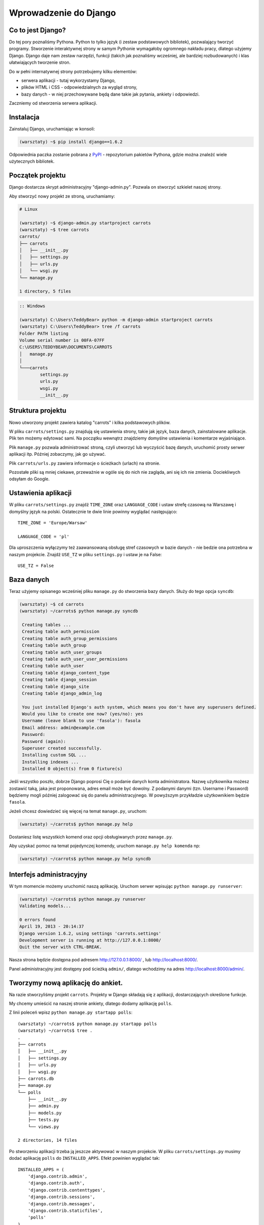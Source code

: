 ======================
Wprowadzenie do Django
======================


Co to jest Django?
==================

Do tej pory poznaliśmy Pythona. Python to tylko język (i zestaw podstawowych bibliotek), pozwalający tworzyć
programy. Stworzenie interaktywnej strony w samym Pythonie wymagałoby ogromnego nakładu pracy, dlatego użyjemy Django.
Django daje nam zestaw narzędzi, funkcji (takich jak poznaliśmy wcześniej, ale bardziej rozbudowanych) i klas
ułatwiających tworzenie stron.

Do w pełni internatywnej strony potrzebujemy kilku elementów:

* serwera aplikacji - tutaj wykorzystamy Django,
* plików HTML i CSS - odpowiedzialnych za wygląd strony,
* bazy danych - w niej przechowywane będą dane takie jak pytania, ankiety i odpowiedzi.

Zaczniemy od stworzenia serwera aplikacji.

Instalacja
==========

Zainstaluj Django, uruchamiając w konsoli:

.. code-block:: sh

   (warsztaty) ~$ pip install django==1.6.2

Odpowiednia paczka zostanie pobrana z `PyPI <http://pypi.python.org>`_ - repozytorium pakietów Pythona,
gdzie można znaleźć wiele użytecznych bibliotek.


Początek projektu
=================

Django dostarcza skrypt administracyjny "django-admin.py". Pozwala on stworzyć szkielet naszej strony.

Aby stworzyć nowy projekt ze stroną, uruchamiamy:

.. code-block:: sh

   # Linux

   (warsztaty) ~$ django-admin.py startproject carrots
   (warsztaty) ~$ tree carrots
   carrots/
   ├── carrots
   │   ├── __init__.py
   │   ├── settings.py
   │   ├── urls.py
   │   └── wsgi.py
   └── manage.py

   1 directory, 5 files


.. code-block:: bat

   :: Windows

   (warsztaty) C:\Users\TeddyBear> python -m django-admin startproject carrots
   (warsztaty) C:\Users\TeddyBear> tree /f carrots
   Folder PATH listing
   Volume serial number is 00FA-07FF
   C:\USERS\TEDDYBEAR\DOCUMENTS\CARROTS
   │   manage.py
   │
   └───carrots
           settings.py
           urls.py
           wsgi.py
           __init__.py


Struktura projektu
==================

Nowo utworzony projekt zawiera katalog "carrots" i kilka podstawowych plików.

W pliku ``carrots/settings.py`` znajdują się ustawienia strony, takie jak język, baza danych, zainstalowane aplikacje.
Plik ten możemy edytować sami. Na początku wewnątrz znajdziemy domyślne ustawienia i komentarze wyjaśniające.

Plik ``manage.py`` pozwala administrować stroną, czyli utworzyć lub wyczyścić bazę danych, uruchomić prosty serwer
aplikacji itp. Później zobaczymy, jak go używać.

Plik ``carrots/urls.py`` zawiera informacje o ścieżkach (urlach) na stronie.

Pozostałe pliki są mniej ciekawe, przeważnie w ogóle się do nich nie zagląda, ani się ich nie zmienia.
Dociekliwych odsyłam do Google.

Ustawienia aplikacji
====================

W pliku ``carrots/settings.py`` znajdź ``TIME_ZONE`` oraz ``LANGUAGE_CODE`` i ustaw strefę czasową na
Warszawę i domyślny język na polski. Ostatecznie te dwie linie powinny wyglądać następująco:
::

   TIME_ZONE = 'Europe/Warsaw'

   LANGUAGE_CODE = 'pl'


Dla uproszczenia wyłączymy też zaawansowaną obsługę stref czasowych w bazie
danych - nie bedzie ona potrzebna w naszym projekcie. Znajdź ``USE_TZ`` w pliku
``settings.py`` i ustaw je na False::

   USE_TZ = False

..
.. ``INSTALLED_APPS`` zawiera informację o zainstalowanych aplikacjach. Projekty ``Django``
.. składają się z wielu aplikacji, w tym wypadku są to na przykład aplikacje: ``auth`` do
.. uwierzytelniania użytkowników, ``sessions`` do zarządzania sesją użytkownika itd.

..
.. Jak widać, ``INSTALLED_APPS`` jest po prostu krotką zawierającą napisy. Odkomentowanie
.. dwóch ostatnich napisów włączy aplikację do administracji. Później będziemy jej używać.

Baza danych
===========

Teraz użyjemy opisanego wcześniej pliku ``manage.py`` do stworzenia
bazy danych. Służy do tego opcja ``syncdb``:

.. code-block:: sh

   (warsztaty) ~$ cd carrots
   (warsztaty) ~/carrots$ python manage.py syncdb

    Creating tables ...
    Creating table auth_permission
    Creating table auth_group_permissions
    Creating table auth_group
    Creating table auth_user_groups
    Creating table auth_user_user_permissions
    Creating table auth_user
    Creating table django_content_type
    Creating table django_session
    Creating table django_site
    Creating table django_admin_log

    You just installed Django's auth system, which means you don't have any superusers defined.
    Would you like to create one now? (yes/no): yes
    Username (leave blank to use 'fasola'): fasola
    Email address: admin@example.com
    Password:
    Password (again):
    Superuser created successfully.
    Installing custom SQL ...
    Installing indexes ...
    Installed 0 object(s) from 0 fixture(s)

Jeśli wszystko poszło, dobrze Django poprosi Cię o podanie danych konta administratora.
Nazwę użytkownika możesz zostawić taką, jaka jest proponowana, adres email może być dowolny.
Z podanymi danymi (tzn. Username i Password) będziemy mogli później zalogować się do
panelu administracyjnego. W powyższym przykładzie użytkownikiem będzie ``fasola``.

Jeżeli chcesz dowiedzieć się więcej na temat ``manage.py``, uruchom:

.. code-block:: sh

    (warsztaty) ~/carrots$ python manage.py help

Dostaniesz listę wszystkich komend oraz opcji obsługiwanych przez ``manage.py``.

Aby uzyskać pomoc na temat pojedynczej komendy, uruchom ``manage.py help komenda`` np:

.. code-block:: sh

    (warsztaty) ~/carrots$ python manage.py help syncdb

Interfejs administracyjny
=========================

W tym momencie możemy uruchomić naszą aplikację.
Uruchom serwer wpisując ``python manage.py runserver``:

.. code-block:: sh

   (warsztaty) ~/carrots$ python manage.py runserver
   Validating models...

   0 errors found
   April 19, 2013 - 20:14:37
   Django version 1.6.2, using settings 'carrots.settings'
   Development server is running at http://127.0.0.1:8000/
   Quit the server with CTRL-BREAK.

Nasza strona będzie dostępna pod adresem http://127.0.0.1:8000/ , lub
http://localhost:8000/.

Panel administracyjny jest dostępny pod ścieżką ``admin/``, dlatego wchodzimy na
adres http://localhost:8000/admin/.


Tworzymy nową aplikację do ankiet.
==================================

Na razie stworzyliśmy projekt ``carrots``. Projekty w Django składają się z
aplikacji, dostarczających określone funkcje.

My chcemy umieścić na naszej stronie ankiety, dlatego dodamy aplikację ``polls``.

Z linii poleceń wpisz ``python manage.py startapp polls``:

::

   (warsztaty) ~/carrots$ python manage.py startapp polls
   (warsztaty) ~/carrots$ tree .
   .
   ├── carrots
   │   ├── __init__.py
   │   ├── settings.py
   │   ├── urls.py
   │   ├── wsgi.py
   ├── carrots.db
   ├── manage.py
   └── polls
       ├── __init__.py
       ├── admin.py
       ├── models.py
       ├── tests.py
       └── views.py

   2 directories, 14 files

Po stworzeniu aplikacji trzeba ją jeszcze aktywować w naszym projekcie.
W pliku ``carrots/settings.py`` musimy dodać aplikację ``polls`` do ``INSTALLED_APPS``.
Efekt powinien wyglądać tak::

    INSTALLED_APPS = (
        'django.contrib.admin',
        'django.contrib.auth',
        'django.contrib.contenttypes',
        'django.contrib.sessions',
        'django.contrib.messages',
        'django.contrib.staticfiles',
        'polls'
    )

Aplikacje w ``Django`` składają się z kilku plików:
* ``admin.py`` - definicje dla panelu administracyjnego,
* ``models.py`` - definicje modeli dla bazy danych,
* ``tests.py`` - testy aplikacji,
* ``views.py`` - widoki aplikacji.

Modele
======

Następnym krokiem będzie zdefiniowanie modeli naszej aplikacji.
Model opisuje, co i w jaki sposób może być przechowywane w bazie danych.
Z punktu widzenia języka Python, jest to zwykła klasa, dziedzicząca po ``models.Model``.

Nasza aplikacja będzie zawierać pytania oraz odpowiedzi do nich, dlatego utworzymy dwa modele: ``Poll`` oraz ``Choice``.
Model ``Poll`` zawiera treść pytania i datę publikacji. Model ``Choice`` zawiera odwołanie do odpowiedniego pytania,
treść odpowiedzi oraz liczbę głosów.

W pliku ``polls/models.py`` wpisujemy::

    from django.db import models

    class Poll(models.Model):
        question = models.CharField(max_length=200)
        pub_date = models.DateTimeField('date published')

    class Choice(models.Model):
        poll = models.ForeignKey(Poll)
        choice_text = models.CharField(max_length=200)
        votes = models.IntegerField(default=0)

Dodając nowe modele, zmieniliśmy schemat bazy danych.
Musimy ponownie wykonać ``syncdb``, aby nowe modele pojawiły się w bazie danych.

.. warning::
    Po wykonaniu ``syncdb`` nie można już dodać nowych pól do modelu. Można dodawać tylko nowe modele.
    Są sposoby, żeby to obejść, ale o tym w innej bajce.

.. code-block:: sh

   (warsztaty) ~/carrots$ python manage.py syncdb
   Creating tables ...
   Creating table polls_poll
   Creating table polls_choice
   Installing custom SQL ...
   Installing indexes ...
   Installed 0 object(s) from 0 fixture(s)

I tyle! Pewnie chcielibyśmy jednak mieć też możliwość edytowania obiektów. Najłatwiej to zrobić w interfejsie
administracyjnym.

W pliku ``polls/admin.py`` wpisujemy::

    from django.contrib import admin
    from polls.models import Poll, Choice

    admin.site.register(Poll)
    admin.site.register(Choice)

W ten sposób modele ``Poll`` oraz ``Choice`` będą dostępne w panelu administracyjnym.

.. note::

    Niektóre zmiany wymagają ponownego uruchomienia serwera.  W konsoli, gdzie jest uruchomiony
    serwer, wciskamy ``Ctrl+C`` i wykonujemy ``python manage.py runserver`` raz jeszcze.

Gdy ponownie wejdziemy na http://localhost:8000/admin/, zobaczymy, że pojawiła się tam nowa zakładka `Polls`.


Zabawa w konsoli
================

Django udostępnia swoją konsolę. Jest to zwykła konsola Pythona (tzn. możemy
robić dokładnie te same rzeczy, co po uruchomieniu polecenia ``python``), ale
dodatkowo możemy korzystać z narzędzi i modeli Django.

.. code-block:: sh

   (warsztaty) ~/carrots$ python manage.py shell

Gdy już jesteś w shellu::

    >>> from polls.models import Poll, Choice

Wszystkie ankiety w bazie; teraz nie ma tam nic, dlatego dostajemy pustą listę::

    >>> Poll.objects.all()
    []

Tworzymy pierwszą ankietę::

    >>> import datetime
    >>> p = Poll(question="What's new?", pub_date=datetime.datetime.now())

Zapisujemy ankietę w bazie danych. W tym celu zawsze trzeba wywołać metodę ``save()``::

    >>> p.save()

Każdy obiekt w bazie danych ma przypisane unikalne dla siebie ID::

    >>> p.id
    1

``p`` jest zwykłym obiektem. Możemy czytać jego atrybuty::

    >>> p.question
    "What's new?"
    >>> p.pub_date
    datetime.datetime(2012, 2, 26, 13, 0, 0, 775217)

Po zmianie atrybutów ponownie wywołujemy ``save()``, aby zapisać zmiany do bazy::

    >>> p.question = "What's up?"
    >>> p.save()

``objects.all()`` zwraca listę wszystkich obiektów w bazie danych::

    >>> Poll.objects.all()
    [<Poll: Poll object>]

Modele w Django są klasami, a w klasach możemy definiować metody. Metoda to taka funkcja, która dodatkowo dostaje
parametr ``self``, będący aktualnym obiektem (np. aktualną ankietą). Metody w klasach (modelach) pozwalają dodawać
dodatkowe zachowania lub zmieniać istniejące.

Jedną z takich metod jest ``__str__``, która pozwala zmienić sposób wyświetlania modelu (ankiety lub pytania).
``<Poll: Poll object>`` niewiele nam mówi. Naprawmy to, dodając metodę ``__str__`` do ``Poll`` i ``Choice``::

    class Poll(models.Model):
        # ...
        def __str__(self):
            return self.question

    class Choice(models.Model):
        # ...
        def __str__(self):
            return self.choice_text

Django będzie używało tych metod przy wyświetlaniu obiektów, nie tylko w konsoli, ale również we wspomnianym wcześniej
interfejsie administracyjnym.

Możemy też dodawać inne metody. W pliku ``carrots/polls/models.py`` dopisz
(koemntarze ``# ...`` tutaj oznaczają kod znajdujący się już w pliku)::

    import datetime
    from django.utils import timezone
    # ...
    class Poll(models.Model):
        # ...
        def was_published_recently(self):
            return self.pub_date >= datetime.datetime.now() - datetime.timedelta(days=1)

Zauważcie, że musieliśmy dodać ``import datetime``, aby móc korzystać z obiektów reprezentujących czas w Pythonie.

Zapiszmy te zmiany i uruchommy intepreter za pomocą polecenia ``python manage.py shell`` raz jeszcze::

    >>> from polls.models import Poll, Choice

    # Sprawdzmy czy dziala nasza nowa metoda __str__()
    >>> Poll.objects.all()
    [<Poll: What's up?>]

Do tej pory używaliśmy metody ``all``, która pozwala wyciągnąć listę wszystkich obiektów danego typu (np. wszystkich
pytań). Istnieją też inne metody pozwalające wyciągnąć obiekty spełniające określone warunki:

.. code-block:: python

    # Django pozwala na bardzo łatwe wyszukiwanie obiektów w bazie danych. Spójrzmy na kilka przykładów.
    >>> Poll.objects.filter(id=1)
    [<Poll: What's up?>]
    >>> Poll.objects.filter(question__startswith='What')
    [<Poll: What's up?>]
    >>> Poll.objects.get(pub_date__year=2012)
    <Poll: What's up?>

    # Próba pobrania nieistniejącego obiektu spowoduje głośne protesty Pythona.
    # Ale do tego jesteśmy już przyzwyczajeni.
    >>> Poll.objects.get(id=2)
    Traceback (most recent call last):
        ...
    DoesNotExist: Poll matching query does not exist. Lookup parameters were {'id': 2}

    # Wypróbujmy teraz naszą własną metodę.
    >>> p = Poll.objects.get(pk=1)
    >>> p.was_published_recently()
    True

Możemy też uzyskać dostęp do odpowiedzi (``Choice``) na pytania:

.. code-block:: python

    # Na razie nasza ankieta nie zawiera żadnych odpowiedzi. Dodajmy jakieś!
    >>> p.choice_set.all()
    []

    # ... na przykład trzy. Użyjemy do tego metody "create". W wyniku dostaniemy obiekt "Choice".
    >>> p.choice_set.create(choice_text='Not much', votes=0)
    <Choice: Not much>
    >>> p.choice_set.create(choice_text='The sky', votes=0)
    <Choice: The sky>
    >>> c = p.choice_set.create(choice_text='Just hacking again', votes=0)

    # Mając obiekt "Choice", możemy też znaleźć ankietę, do której on należy.
    >>> c.poll
    <Poll: What's up?>

    # ...I na odwrót, wszystkie odpowiedzi dla danej ankiety.
    >>> p.choice_set.all()
    [<Choice: Not much>, <Choice: The sky>, <Choice: Just hacking again>]
    >>> p.choice_set.count()
    3

    # A teraz coś trudniejszego. Co robi to zapytanie?
    >>> Choice.objects.filter(poll__pub_date__year=2012)
    [<Choice: Not much>, <Choice: The sky>, <Choice: Just hacking again>]

    # Na koniec usuńmy jedną z odpowiedzi. Służy do tego metoda "delete".
    >>> c = p.choice_set.filter(choice_text__startswith='Just hacking')
    >>> c.delete()



Wyświetlanie stron internetowych
================================

Wejście pod główny adres http://localhost:8000/ nadal powoduje wyświetlenie brzydkiej strony błędu. Nie może tak dalej
być!

Dobrze jest zacząć pracę nad nowym serwisem internetowym od przemyślenia struktury URLi (adresów). Wiemy, że będziemy
chcieli wyświetlić listę wszystkich ankiet na stronie, pozwolić użytkownikom zagłosować oraz wyświetlić zbiorcze wyniki
ankiety.

Jeszcze raz otwórzmy plik ``urls.py`` i dodajmy cztery nowe wpisy. Ostatecznie plik powinien wyglądać następująco::

  from django.conf.urls import patterns, include, url

  from django.contrib import admin
  admin.autodiscover()

  urlpatterns = patterns('',
      url(r'^polls/$', 'polls.views.index'),
      url(r'^polls/(?P<poll_id>\d+)/$', 'polls.views.detail'),
      url(r'^polls/(?P<poll_id>\d+)/results/$', 'polls.views.results'),
      url(r'^polls/(?P<poll_id>\d+)/vote/$', 'polls.views.vote'),
      url(r'^admin/', include(admin.site.urls)),
  )

Przyjrzyjmy się temu przykładowi raz jeszcze. Każdy argument przekazany do funkcji ``patterns`` (poza pierwszym, ale
o tym potem) określa nam wzorzec URL (adresu). Wzorzec ten zapisany jest za pomocą
`wyrażenia regularnego <http://pl.wikipedia.org/wiki/Wyra%C5%BCenie_regularne#Wyra.C5.BCenia_regularne_w_praktyce>`_.
Jest to trudne techniczne określenie malutkiego języka, służącego do zwięzłej reprezentacji wzorców tekstu.

Kiedy użytkownik próbuje wejść na określony adres na naszej stronie, taki jak http://localhost:8000/polls/1/,
Django wybiera część URL po trzecim ukośniku (w tym przypadku ``polls/1/``)  i próbuje ją kolejno dopasować do wyrażeń
regularnych z ``urlpatterns``. Przyjrzyjmy się przykładowi takiego wyrażenia::

  r'^polls/(?P<poll_id>\d+)/vote/$'

Tak naprawdę jest to normalny ciąg znaków (może poza poczatkowym ``r``, które jest tu używane tylko dla wygody).
Kiedy próbujemy do niego dopasować tekst (nadal myślimy o ``polls/1/``), musimy pamietać o następujacych zasadach:

.. admonition:: Wyrażenia regularne
   :class: alert alert-info

   * Każda litera i cyfra wyrażenia regularnego pasuje tylko do takiej samej litery/cyfry ciągu dopasowywanego. Tak samo
     ukośnik (``/``), spacja (`` ``), podkreślenie (``_``) i myślnik (``-``).
   * ``^`` pasuje tylko do początku ciągu znaków (nie do znaku, "początek" należy tutaj traktować jak abstrakcyjny twór
     przed pierwszym znakiem).
   * ``$`` pasuje tylko do końca ciągu znaków (na podobnej zasadzie co "początek").
   * Kropka (``.``) pasuje do dowolnego znaku.
   * Jeżeli kilka znaków obejmiemy nawiasami kwadratowymi, np. tak ``[aBde]``, taka grupa liczy się jako jedna całość i
     dopasuje się do dowolnego jednego znaku z wewnątrz grupy.
   * Istnieje skrótowa notacja dla takich grup. Zamiast wypisywać wszystkie małe litery alfabetu, możemy napisac ``[a-z]``,
     aby dopasować dowolną jedną małą literę. Tak samo dla dużych liter ``[A-Z]`` lub cyfr ``[0-9]``.
   * Dopasować jedną cyfrę można jeszcze krócej, używając znaczka ``\d``.
   * Jeżeli po dowolnym z powyższych wyrażeń postawimy znak ``?``, zostanie ono potraktowane jako *opcjonalne*. Oznacza
     to, że jeżeli w ciągu dopasowywanym nie będzie takiego wyrażenia, nadal będzie możliwe jego dopasowanie. Jeżeli
     będzie, zostanie dopasowane.
   * Jeżeli po wyrażeniu postawimy znak ``*``, dopasuje się ono z dowolną ilością powtorzeń wyrażenia (wliczając w to zero
     powtórzeń, czyli tak jakby było *opcjonalne*).
   * Jeżeli po wyrażeniu postawimy znak ``+``, dopasuje się ono z dowolną ilością powtórzeń wyrażenia, z wyjątkiem zera
     powtórzeń (tzn. wyrażenie musi wystąpić co najmniej raz).
   * Jeżeli kilka znaków obejmiemy nawiasami zwykłymi, np. tak ``(\d\d)``, zostaną one potraktowane jako grupa i wszystkie
     powyższe modyfikatory będą na nie działały w całości. Jeżeli dodatkowo napiszemy to z ``(?P<NAZWA>napis)``, grupa
     zostanie nazwana i będzie się do niej można potem odwołać pod nazwą ``NAZWA``. Jest to bardzo popularne przy pracy w
     Django.

Uff... Jest jeszcze wiele reguł, ale tak naprawdę nikt ich wszystkich nie pamięta. Te powyższe wystarczają w większości
przypadków.

Czy widzisz już, że przykładowe wyrażenie dopasuje się do ``polls/1/``? Dlaczego?

Kiedy już Django znajdzie dopasowanie, popatrzy na drugą część linii. Określa ona widok, który ma być wywołany w celu
utworzenia strony dla użytkownika. Dla ``polls/1/`` będzie to ``polls.views.detail``. Wszystkie nazwane grupy zostaną
przekazane widokowi jako argumenty o tej samej nazwie.

Pierwszy widok
==============

Dobra, zobaczmy, jak to działa w praktyce. Niestety, wejście pod adres http://localhost:8000/polls/1/ nie kończy się
dobrze::

  ViewDoesNotExist at /polls/1/

  Could not import polls.views.detail. View does not exist in module polls.views.

Ach, to dlatego, że nie zdefiniowaliśmy jeszcze widoku (Django podpowiada nam, że szukało ``polls.views.detail``,
niestety bez powodzenia)! Otwórzmy w tym celu plik `polls/views.py` i dodajmy kilka nowych funkcji::

  from django.http import HttpResponse

  def index(request):
      return HttpResponse("Hello, world. You're at the poll index.")

  def detail(request, poll_id):
      return HttpResponse("You're looking at poll %s." % poll_id)

  def results(request, poll_id):
      return HttpResponse("You're looking at the results of poll %s." % poll_id)

  def vote(request, poll_id):
      return HttpResponse("You're voting on poll %s." % poll_id)

Tak wygladają najprostsze możliwe widoki. Nie zwracają one zwykłych ciagów znaków, tak jak funkcja budująca choinkę w
Pythonie, bo muszą mówić protokołem HTTP, który jest nieco bardziej skomplikowany (tutaj dobrze byłoby zobaczyć w
przeglądarce co się tak naprawde dzieje, gdy wchodzimy pod adres http://localhost:8000/polls/1/).


Widok, który naprawdę coś robi
==============================

Nasze widoki na razie nie robią zbyt wiele. Dajmy im trochę popracować!

Wszystko, czego Django potrzebuje od widoku, to obiekt
`HttpResponse <https://docs.djangoproject.com/en/1.4/ref/request-response/#django.http.HttpResponse>`_
lub wyrzucenie wyjątku. Cała reszta jest pod naszą kontrolą. Możemy na przykład użyć funkcji, które poznaliśmy w trybie
interaktywnym, aby wyświetlić wszystkie ankiety użytkownikowi::

  from polls.models import Poll
  from django.http import HttpResponse

  def index(request):
      latest_poll_list = Poll.objects.all().order_by('-pub_date')[:5]
      output = ', '.join([p.question for p in latest_poll_list])
      return HttpResponse(output)

.. note::

    Teraz nie podajemy już całej treści pliku, bo byłaby ona za długa. Podawane są tylko najważniejsze zmiany. W tym
    wypadku zmieniła się funkcja ``index`` oraz sam początek pliku (dodana linijka
    ``from django.http import HttpResponse``).

Działa! Jest tylko jeden problem z tym przykładem: określamy w widoku nie tylko
to, co ma być zwrócone, ale też w jakim formacie ma zostać zwrócone
użytkownikowi serwisu. Jedną z najważniejszych umiejętności programisty jest
zdolność do odróżnienia i rozdzielenia dwóch niezależnych rzeczy. Programiści
Django o tym pomyśleli i stworzyli system szablonow::

  from django.template import Context, loader
  from polls.models import Poll
  from django.http import HttpResponse

  def index(request):
      latest_poll_list = Poll.objects.all().order_by('-pub_date')[:5]
      t = loader.get_template('polls/index.html')
      c = Context({
          'latest_poll_list': latest_poll_list,
      })
      return HttpResponse(t.render(c))

Za obsługę szablonu w tym wypadku są odpowiedzialne funkcje ``get_template`` (Znajduje szablon) oraz ``render`` (zmienia
szablon na test, który dostanie ostatecznie użytkownik).

Kod jest trochę dłuższy, ale zaraz zobaczymy, o ile bardziej wszystko będzie czytelne. Najpierw załadujmy jednak stronę
http://localhost:8000/polls/, aby zobaczyć wynik naszej pracy::

  TemplateDoesNotExist at /polls/
  polls/index.html

Ups! No tak, nie dodaliśmy jeszcze szablonu. Aby to zrobić, stwórzmy plik ``polls/templates/polls/index.html`` i dodajmy
do niego:

.. note::
    Szablony aplikacji znajdują się w katalogu ``templates`` aplikacji, a funkcja ``get_template`` sama szuka szablonów
    w tych katalogach, dlatego nie musieliśmy podawać całej ścieżki ``polls/templates/polls/index.html``, wystarczyło
    ``polls/index.html``.

.. code-block:: django

  {% if latest_poll_list %}
  <ul>
      {% for poll in latest_poll_list %}
          <li><a href="/polls/{{ poll.id }}/">{{ poll.question }}</a></li>
      {% endfor %}
  </ul>
  {% else %}
      <p>No polls are available.</p>
  {% endif %}

Po przeładowaniu strony w przeglądarce powinniśmy zobaczyć listę zawierającą wszystkie utworzone wcześniej ankiety.

.. note::

    Jeżeli po odświeżeniu strony nadal widać błąd, należy ponownie uruchomić serwer. W konsoli, w której już jest 
    uruchomiony serwer, wciskamy ``Ctrl+C`` i wykonujemy ``python manage.py runserver`` ponownie.
    Teraz powinno już działać.

.. note::

   HTML i CSS sa formatami służącymi do określania wyglądu stron internetowych. Szablonów Django będziemy używać po to,
   aby generować kod HTML. Dobry opis HTML znajduje się w książce
   `Interactive Data Visualization for the Web <http://ofps.oreilly.com/titles/9781449339739/k_00000003.html>`_.
   Zachwycającą własnością sieci WWW jest to, że kody HTML i CSS każdej strony są zupełnie jawne. Polecam obejrzenie kodu
   ulubionych stron.

Prawie w każdym widoku będziemy chcieli ostatecznie użyć szablonu. Dlatego w Django jest funkcja ``render_to_response``,
która pozwala zrobić to w krótszy sposób::

  from django.shortcuts import render_to_response
  from polls.models import Poll

  def index(request):
      latest_poll_list = Poll.objects.all().order_by('-pub_date')[:5]
      return render_to_response('polls/index.html', {'latest_poll_list': latest_poll_list},
                            context_instance=RequestContext(request))


Zwracanie 404
=============

Zajmijmy się teraz widokiem szczegółow ankiety -- strony, która wyświetla pytania z konkretnej ankiety. Tak wygląda kod
widoku::

    from django.http import Http404
    # ...
    def detail(request, poll_id):
        try:
            p = Poll.objects.get(id=poll_id)
        except Poll.DoesNotExist:
            raise Http404
        return render_to_response('polls/detail.html', {'poll': p})

Tak wygląda kod szablonu ``polls/templates/polls/detail.html``:

.. code-block:: django

    <h1>{{ poll.question }}</h1>
    <ul>
    {% for choice in poll.choice_set.all %}
        <li>{{ choice.choice_text }}</li>
    {% endfor %}
    </ul>

Nowością jest tutaj wyrzucanie wyjątku ``Http404``, gdy sprawdzimy, że ankieta o konkretnym ID nie istnieje. Django
obsłuży taki wyjątek, wyświetlając domyślną stronę 404.

.. note::

   Można zmienić stronę wyswietlaną przez Django w wypadku błędu 404 (brak strony) i 500 (nieoczekiwany błąd serwera).
   W tym celu trzeba stworzyć szablony ``404.html`` i ``500.html``. Przed sprawdzeniem, czy to zadziałało, należy zmienić
   ``DEBUG`` w pliku ``settings.py`` na ``False``, inaczej Django nadal będzie wyświetlać swoje pomocnicze
   *żółte* strony.


Obsługa formularzy
==================

Zmieńmy szablon ``polls/templates/polls/details.html``, dodając tam prosty formularz HTML.

.. code-block:: django

  <h1>{{ poll.question }}</h1>

  {% if error_message %}<p><strong>{{ error_message }}</strong></p>{% endif %}

  <form action="/polls/{{ poll.id }}/vote/" method="post">
  {% csrf_token %}
  {% for choice in poll.choice_set.all %}
      <input type="radio" name="choice" id="choice{{ forloop.counter }}" value="{{ choice.id }}" />
      <label for="choice{{ forloop.counter }}">{{ choice.choice_text }}</label><br />
  {% endfor %}
  <input type="submit" value="Vote" />
  </form>

.. note::

   ``{% csrf_token %}`` to bardzo magiczny sposób zabezpieczenia przed stosunkowo nowym sposobem ataku na użytkowników
   stron internetowych. Wiecej opisane jest w
   `dokumentacji Cross Site Request Forgery <https://docs.djangoproject.com/en/1.4/ref/contrib/csrf/>`_.

Aby działały niektóre tagi szablonu (w szczególności ``{% csrf_token %}``), musimy przekazać do `render_to_response`
obiekt `RequestContext <https://docs.djangoproject.com/en/1.4/ref/templates/api/#subclassing-context-requestcontext>`_.
Robimy to w następujący sposób::

  from django.template import RequestContext
  from django.shortcuts import get_object_or_404
  # ...
  def detail(request, poll_id):
      p = get_object_or_404(Poll, id=poll_id)
      return render_to_response('polls/detail.html', {'poll': p},
                                 context_instance=RequestContext(request))

Uważny czytelnik zauważy, że formularz wysyłany jest na adres ``/polls/{{ poll.id }}/vote/``, który nie obsługuje
jeszcze danych formularza. Poprawmy to teraz::

    from django.http import HttpResponseRedirect
    from django.core.urlresolvers import reverse

    from polls.models import Choice
    # ...
    def vote(request, poll_id):
        p = get_object_or_404(Poll, id=poll_id)
        try:
            selected_choice = p.choice_set.get(id=request.POST['choice'])
        except (KeyError, Choice.DoesNotExist):
            # Wyświetl błąd użytkownikowi, gdy wybrał złą opcję
            return render_to_response('polls/detail.html', {
                'poll': p,
                'error_message': "Musisz wybrać poprawną opcję.",
            }, context_instance=RequestContext(request))

        # Zapisz nową liczbę głosów
        selected_choice.votes += 1
        selected_choice.save()
        # Przekieruj użytkownika do widoku detali ankiety, na którą właśnie zagłosował
        return HttpResponseRedirect(reverse('polls.views.results', args=(p.id,)))

W tym widoku pojawia się sporo nowych koncepcji, o których nie mówiliśmy.

Obiekt ``request`` zawiera dane wysłane przez użytkownika, a ``request.POST`` zawiera dane z formularza
wysłanego przez użytkownika. W ten sposób wiemy, która opcja została wybrana.

Tutaj pojawia się ważna kwestia. Może okazać się, że widok dostał nieistniejącą odpowiedź.
Zawsze musimy sprawdzać dane otrzymane od użytkownika i reagować, jeśli te dane są bezsensowne.
To właśnie dzieje się po :keyword:`except`. Odsyłamy wtedy użytkownika do ankiety i wyświetlamy błąd.

Jeżeli użytkownik wybrał poprawną opcję, możemy zwiększyć liczbę głosów i zapisać zmiany.
Następnie wykonujemy przekierowanie za pomocą ``HttpResponseRedirect`` do wcześniej napisanego
widoku detali ankiety.

Kolejna istotna sprawa: po zagłosowaniu mogliśmy po prostu wyświetlić jakąś stronę, podobnie jak na końcu widoku detali
(za pomocą ``render_to_response``). Niestety, mogłoby to prowadzić do ponownego wysłania ankiety, gdyby użytkownik
zaczął bawić się przyciskami ``wstecz`` i ``dalej`` w przeglądarce lub gdyby po prostu odświeżył stronę (np. klawiszem ``f5``)
W skrócie, zawsze po poprawnym wysłaniu formularza (w tym wypadku: zagłosowaniu na ankietę) powinniśmy wykonać
przekierowanie za pomocą ``HttpResponseRedirect``.

Na koniec pozostał nam do opracowania widok wyników ankiety, wyświetlany po zagłosowaniu::

  def results(request, poll_id):
      p = get_object_or_404(Poll, id=poll_id)
      return render_to_response('polls/results.html', {'poll': p},
                             context_instance=RequestContext(request))

Szablon ``polls/templates/polls/results.html``:

.. code-block:: django

  <h1>{{ poll.question }}</h1>

  <ul>
  {% for choice in poll.choice_set.all %}
      <li>{{ choice.choice_text }} -- {{ choice.votes }} vote{{ choice.votes|pluralize }}</li>
  {% endfor %}
  </ul>

  <a href="/polls/{{ poll.id }}/">Vote again?</a>

To wszystko! Wejdź pod adres http://localhost:8000/admin/ i stwórz kilka nowych ankiet i pytań, a potem pobaw się,
głosując na nie i namawiając inne osoby, aby zrobiły to samo.


.. admonition:: ``polls/views.py``
   :class: alert alert-hidden

   .. code-block:: python

        from django.http import Http404
        from django.http import HttpResponse
        from django.http import HttpResponseRedirect
        from django.template import Context, loader
        from django.template import RequestContext
        from django.shortcuts import render_to_response
        from django.shortcuts import get_object_or_404
        from django.core.urlresolvers import reverse

        from polls.models import Choice
        from polls.models import Poll

        def index(request):
            latest_poll_list = Poll.objects.all().order_by('-pub_date')[:5]
            return render_to_response('polls/index.html',
                                    {'latest_poll_list': latest_poll_list},
                                    context_instance=RequestContext(request))

        def detail(request, poll_id):
            p = get_object_or_404(Poll, id=poll_id)
            return render_to_response('polls/detail.html', {'poll': p},
                                     context_instance=RequestContext(request))

        def results(request, poll_id):
            p = get_object_or_404(Poll, id=poll_id)
            return render_to_response('polls/results.html', {'poll': p},
                             context_instance=RequestContext(request))

        def vote(request, poll_id):
            p = get_object_or_404(Poll, id=poll_id)
            try:
                selected_choice = p.choice_set.get(id=request.POST['choice'])
            except (KeyError, Choice.DoesNotExist):
                # Wyświetl błąd użytkownikowi, gdy wybrał złą opcję
                return render_to_response('polls/detail.html', {
                    'poll': p,
                    'error_message': "Musisz wybrać poprawną opcję.",
                }, context_instance=RequestContext(request))

            selected_choice.votes += 1
            selected_choice.save()
            # Przekieruj użytkownika do widoku detali ankiety, na którą właśnie zagłosował
            return HttpResponseRedirect(reverse('polls.views.results', args=(p.id,)))

.. admonition:: ``urls.py``
   :class: alert alert-hidden

   .. code-block:: python

        from django.conf.urls import patterns, include, url

        from django.contrib import admin
        admin.autodiscover()

        urlpatterns = patterns('',
          url(r'^polls/$', 'polls.views.index'),
          url(r'^polls/(?P<poll_id>\d+)/$', 'polls.views.detail'),
          url(r'^polls/(?P<poll_id>\d+)/results/$', 'polls.views.results'),
          url(r'^polls/(?P<poll_id>\d+)/vote/$', 'polls.views.vote'),
          url(r'^admin/', include(admin.site.urls)),
        )

.. admonition:: ``polls/models.py``
   :class: alert alert-hidden

   .. code-block:: python

        from django.db import models

        class Poll(models.Model):
            question = models.CharField(max_length=200)
            pub_date = models.DateTimeField('date published')

            def __str__(self):
                return self.question


        class Choice(models.Model):
            poll = models.ForeignKey(Poll)
            choice_text = models.CharField(max_length=200)
            votes = models.IntegerField(default=0)

            def __str__(self):
                return self.choice_text
